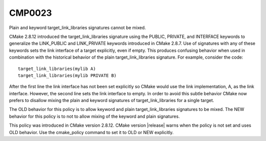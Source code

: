 CMP0023
-------

Plain and keyword target_link_libraries signatures cannot be mixed.

CMake 2.8.12 introduced the target_link_libraries signature using the
PUBLIC, PRIVATE, and INTERFACE keywords to generalize the LINK_PUBLIC
and LINK_PRIVATE keywords introduced in CMake 2.8.7.  Use of
signatures with any of these keywords sets the link interface of a
target explicitly, even if empty.  This produces confusing behavior
when used in combination with the historical behavior of the plain
target_link_libraries signature.  For example, consider the code:

::

 target_link_libraries(mylib A)
 target_link_libraries(mylib PRIVATE B)

After the first line the link interface has not been set explicitly so
CMake would use the link implementation, A, as the link interface.
However, the second line sets the link interface to empty.  In order
to avoid this subtle behavior CMake now prefers to disallow mixing the
plain and keyword signatures of target_link_libraries for a single
target.

The OLD behavior for this policy is to allow keyword and plain
target_link_libraries signatures to be mixed.  The NEW behavior for
this policy is to not to allow mixing of the keyword and plain
signatures.

This policy was introduced in CMake version 2.8.12.  CMake version
|release| warns when the policy is not set and uses OLD behavior.  Use
the cmake_policy command to set it to OLD or NEW explicitly.
